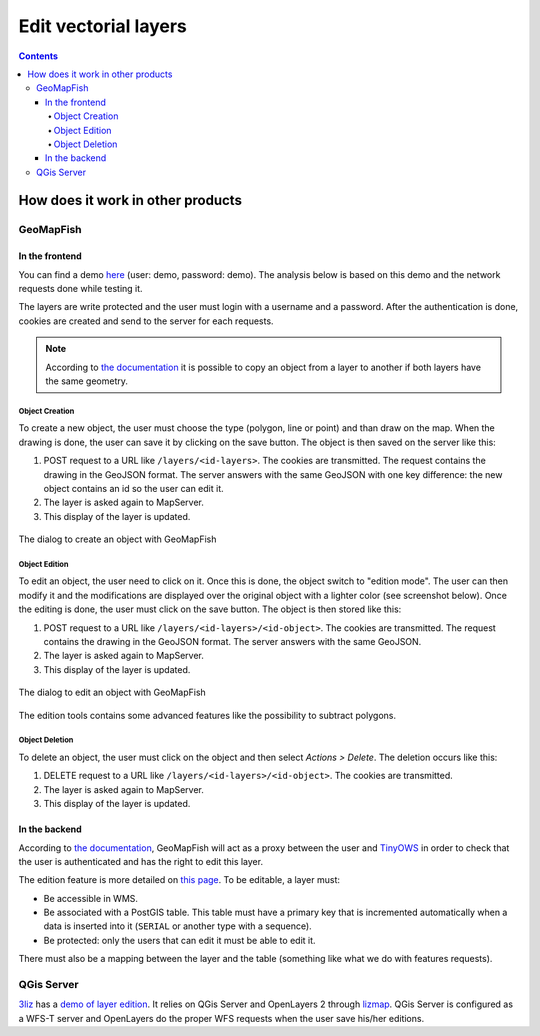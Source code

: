 Edit vectorial layers
=====================

.. contents::

How does it work in other products
----------------------------------

GeoMapFish
~~~~~~~~~~

In the frontend
+++++++++++++++

You can find a demo `here <https://geomapfish-demo.camptocamp.net/1.6/edit>`__ (user: demo, password: demo). The analysis below is based on this demo and the network requests done while testing it.

The layers are write protected and the user must login with a username and a password. After the authentication is done, cookies are created and send to the server for each requests.

.. note::

    According to `the documentation <https://camptocamp.github.io/c2cgeoportal/2.0/administrator/editing.html#enabling-copy-to-functionality>`__ it is possible to copy an object from a layer to another if both layers have the same geometry.

Object Creation
```````````````

To create a new object, the user must choose the type (polygon, line or point) and than draw on the map. When the drawing is done, the user can save it by clicking on the save button. The object is then saved on the server like this:

#. POST request to a URL like ``/layers/<id-layers>``. The cookies are transmitted. The request contains the drawing in the GeoJSON format. The server answers with the same GeoJSON with one key difference: the new object contains an id so the user can edit it.
#. The layer is asked again to MapServer.
#. This display of the layer is updated.

.. figure:: /_static/rfc/layer-edition/geomapfish_create.png
    :align: center

    The dialog to create an object with GeoMapFish

Object Edition
``````````````

To edit an object, the user need to click on it. Once this is done, the object switch to "edition mode". The user can then modify it and the modifications are displayed over the original object with a lighter color (see screenshot below). Once the editing is done, the user must click on the save button. The object is then stored like this:

#. POST request to a URL like ``/layers/<id-layers>/<id-object>``. The cookies are transmitted. The request contains the drawing in the GeoJSON format. The server answers with the same GeoJSON.
#. The layer is asked again to MapServer.
#. This display of the layer is updated.

.. figure:: /_static/rfc/layer-edition/geomapfish_edit.png
    :align: center

    The dialog to edit an object with GeoMapFish

The edition tools contains some advanced features like the possibility to subtract polygons.

Object Deletion
```````````````

To delete an object, the user must click on the object and then select *Actions > Delete*. The deletion occurs like this:

#. DELETE request to a URL like ``/layers/<id-layers>/<id-object>``. The cookies are transmitted.
#. The layer is asked again to MapServer.
#. This display of the layer is updated.

In the backend
++++++++++++++

According to `the documentation <https://camptocamp.github.io/c2cgeoportal/2.0/administrator/tinyows.html>`__, GeoMapFish will act as a proxy between the user and `TinyOWS <http://mapserver.org/tinyows/>`__ in order to check that the user is authenticated and has the right to edit this layer.

The edition feature is more detailed on `this page <https://camptocamp.github.io/c2cgeoportal/2.0/administrator/editing.html>`__. To be editable, a layer must:

- Be accessible in WMS.
- Be associated with a PostGIS table. This table must have a primary key that is incremented automatically when a data is inserted into it (``SERIAL`` or another type with a sequence).
- Be protected: only the users that can edit it must be able to edit it.

There must also be a mapping between the layer and the table (something like what we do with features requests).

QGis Server
~~~~~~~~~~~

`3liz <http://www.3liz.com>`__ has a `demo of layer edition <http://demo.3liz.com/wfst/wfs-transaction-polygon.html>`__. It relies on QGis Server and OpenLayers 2 through `lizmap <http://www.3liz.com/lizmap.html>`__. QGis Server is configured as a WFS-T server and OpenLayers do the proper WFS requests when the user save his/her editions.
